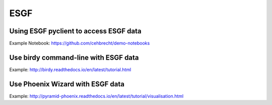 .. _advanced_esgf:

ESGF
====


Using ESGF pyclient to access ESGF data
---------------------------------------

Example Notebook: https://github.com/cehbrecht/demo-notebooks

Use birdy command-line with ESGF data
-------------------------------------

Example: http://birdy.readthedocs.io/en/latest/tutorial.html

Use Phoenix Wizard with ESGF data
---------------------------------

Example: http://pyramid-phoenix.readthedocs.io/en/latest/tutorial/visualisation.html
